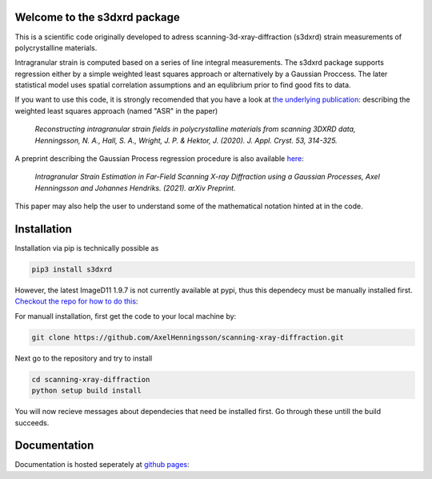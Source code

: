 Welcome to the s3dxrd package
===============================

This is a scientific code originally developed to adress scanning-3d-xray-diffraction (s3dxrd)
strain measurements of polycrystalline materials.

Intragranular strain is computed based on a series of line integral measurements. The s3dxrd package supports
regression either by a simple weighted least squares approach or alternatively by a Gaussian Proccess. The later
statistical model uses spatial correlation assumptions and an equlibrium prior to find good fits to data.

If you want to use this code, it is strongly recomended that you have a look at `the underlying publication`_: 
describing the weighted least squares approach (named "ASR" in the paper)

    *Reconstructing intragranular strain fields in polycrystalline materials from scanning 3DXRD data, 
    Henningsson, N. A., Hall, S. A., Wright, J. P. & Hektor, J. (2020). J. Appl. Cryst. 53, 314-325.*

.. _the underlying publication: https://journals.iucr.org/j/issues/2020/02/00/nb5257/

A preprint describing the Gaussian Process regression procedure is also available `here`_:

    *Intragranular Strain Estimation in Far-Field Scanning X-ray Diffraction using a Gaussian Processes, 
    Axel Henningsson and Johannes Hendriks. (2021). arXiv Preprint.*

.. _here: https://arxiv.org/abs/2102.11018

This paper may also help the user to understand some of the mathematical notation hinted at in the code.

Installation
===============================
Installation via pip is technically possible as

.. code-block::

    pip3 install s3dxrd

However, the latest ImageD11 1.9.7 is not currently available at pypi, thus this dependecy
must be manually installed first. `Checkout the repo for how to do this`_:

.. _Checkout the repo for how to do this: https://github.com/FABLE-3DXRD/ImageD11

For manuall installation, first get the code to your local machine by:

.. code-block::

    git clone https://github.com/AxelHenningsson/scanning-xray-diffraction.git

Next go to the repository and try to install

.. code-block::

    cd scanning-xray-diffraction
    python setup build install

You will now recieve messages about dependecies that need be installed first. 
Go through these untill the build succeeds.


Documentation
===============================
Documentation is hosted seperately at `github pages`_: 

.. _github pages: https://axelhenningsson.github.io/scanning-xray-diffraction/